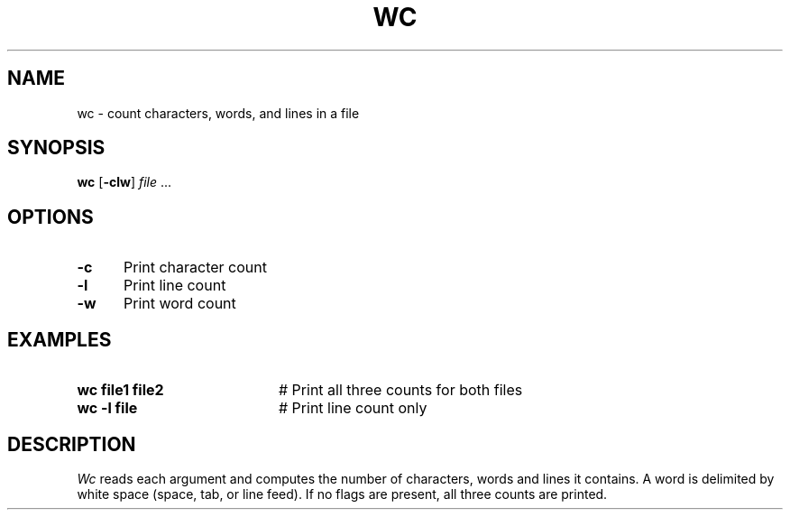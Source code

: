 .TH WC 1
.SH NAME
wc \- count characters, words, and lines in a file
.SH SYNOPSIS
\fBwc\fR [\fB\-clw\fR] \fIfile\fR ...\fR
.br
.SH OPTIONS
.TP 5
.B \-c
Print character count
.TP 5
.B \-l
Print line count
.TP 5
.B \-w
Print word count
.SH EXAMPLES
.TP 20
.B wc file1 file2
# Print all three counts for both files
.TP 20
.B wc \-l file
# Print line count only
.SH DESCRIPTION
.PP
.I Wc
reads each argument and computes the number of characters, words and lines
it contains.
A word is delimited by white space (space, tab, or line feed).
If no flags are present, all three counts are printed.
